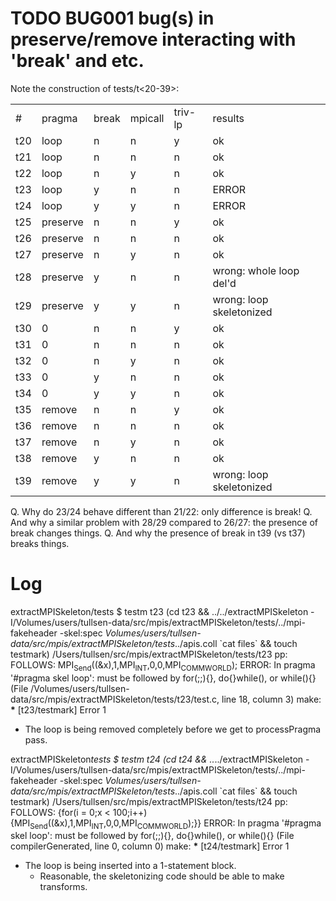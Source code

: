 
* TODO BUG001 bug(s) in preserve/remove interacting with 'break' and etc.

Note the construction of tests/t<20-39>:

| #   | pragma   | break | mpicall | triv-lp | results                  |
| t20 | loop     | n     | n       | y       | ok                       |
| t21 | loop     | n     | n       | n       | ok                       |
| t22 | loop     | n     | y       | n       | ok                       |
| t23 | loop     | y     | n       | n       | ERROR                    |
| t24 | loop     | y     | y       | n       | ERROR                    |
| t25 | preserve | n     | n       | y       | ok                       |
| t26 | preserve | n     | n       | n       | ok                       |
| t27 | preserve | n     | y       | n       | ok                       |
| t28 | preserve | y     | n       | n       | wrong: whole loop del'd  |
| t29 | preserve | y     | y       | n       | wrong: loop skeletonized |
| t30 | 0        | n     | n       | y       | ok                       |
| t31 | 0        | n     | n       | n       | ok                       |
| t32 | 0        | n     | y       | n       | ok                       |
| t33 | 0        | y     | n       | n       | ok                       |
| t34 | 0        | y     | y       | n       | ok                       |
| t35 | remove   | n     | n       | y       | ok                       |
| t36 | remove   | n     | n       | n       | ok                       |
| t37 | remove   | n     | y       | n       | ok                       |
| t38 | remove   | y     | n       | n       | ok                       |
| t39 | remove   | y     | y       | n       | wrong: loop skeletonized |

Q. Why do 23/24 behave different than 21/22: only difference is break!
Q. And why a similar problem with 28/29 compared to 26/27:
    the presence of break changes things.
Q. And why the presence of break in t39 (vs t37) breaks things.

* Log

extractMPISkeleton/tests $ testm t23
(cd t23 && ../../extractMPISkeleton -I/Volumes/users/tullsen-data/src/mpis/extractMPISkeleton/tests/../mpi-fakeheader -skel:spec /Volumes/users/tullsen-data/src/mpis/extractMPISkeleton/tests/../apis.coll `cat files` && touch testmark)
/Users/tullsen/src/mpis/extractMPISkeleton/tests/t23
pp: FOLLOWS: MPI_Send((&x),1,MPI_INT,0,0,MPI_COMM_WORLD);
ERROR: In pragma '#pragma skel loop':
  must be followed by for(;;){},  do{}while(),  or while(){}
  (File /Volumes/users/tullsen-data/src/mpis/extractMPISkeleton/tests/t23/test.c, line 18, column 3)
make: *** [t23/testmark] Error 1

 - The loop is being removed completely before we get to processPragma pass.

extractMPISkeleton/tests $ testm t24
(cd t24 && ../../extractMPISkeleton -I/Volumes/users/tullsen-data/src/mpis/extractMPISkeleton/tests/../mpi-fakeheader -skel:spec /Volumes/users/tullsen-data/src/mpis/extractMPISkeleton/tests/../apis.coll `cat files` && touch testmark)
/Users/tullsen/src/mpis/extractMPISkeleton/tests/t24
pp: FOLLOWS: {for(i = 0;x < 100;i++) {MPI_Send((&x),1,MPI_INT,0,0,MPI_COMM_WORLD);}}
ERROR: In pragma '#pragma skel loop':
  must be followed by for(;;){},  do{}while(),  or while(){}
  (File compilerGenerated, line 0, column 0)
make: *** [t24/testmark] Error 1

 - The loop is being inserted into a 1-statement block.
   - Reasonable, the skeletonizing code should be able to make transforms.

